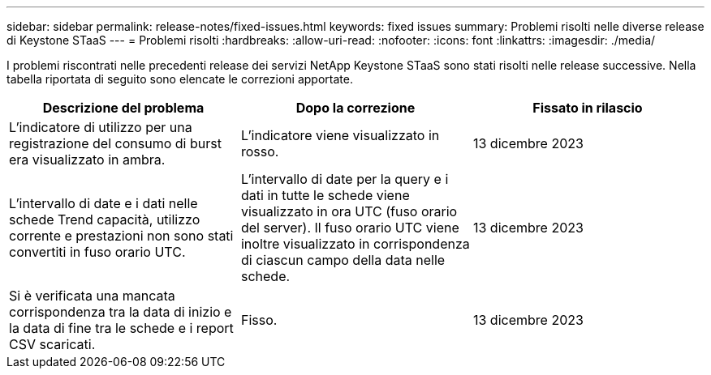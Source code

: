 ---
sidebar: sidebar 
permalink: release-notes/fixed-issues.html 
keywords: fixed issues 
summary: Problemi risolti nelle diverse release di Keystone STaaS 
---
= Problemi risolti
:hardbreaks:
:allow-uri-read: 
:nofooter: 
:icons: font
:linkattrs: 
:imagesdir: ./media/


[role="lead"]
I problemi riscontrati nelle precedenti release dei servizi NetApp Keystone STaaS sono stati risolti nelle release successive. Nella tabella riportata di seguito sono elencate le correzioni apportate.

[cols="3*"]
|===
| Descrizione del problema | Dopo la correzione | Fissato in rilascio 


 a| 
L'indicatore di utilizzo per una registrazione del consumo di burst era visualizzato in ambra.
 a| 
L'indicatore viene visualizzato in rosso.
 a| 
13 dicembre 2023



 a| 
L'intervallo di date e i dati nelle schede Trend capacità, utilizzo corrente e prestazioni non sono stati convertiti in fuso orario UTC.
 a| 
L'intervallo di date per la query e i dati in tutte le schede viene visualizzato in ora UTC (fuso orario del server). Il fuso orario UTC viene inoltre visualizzato in corrispondenza di ciascun campo della data nelle schede.
 a| 
13 dicembre 2023



 a| 
Si è verificata una mancata corrispondenza tra la data di inizio e la data di fine tra le schede e i report CSV scaricati.
 a| 
Fisso.
 a| 
13 dicembre 2023

|===